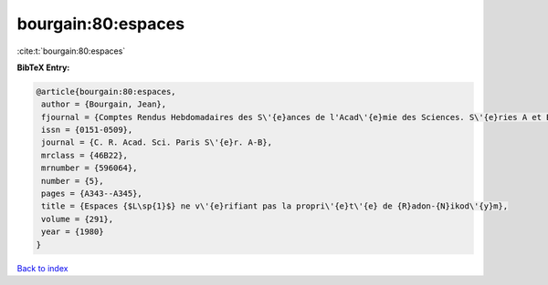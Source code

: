 bourgain:80:espaces
===================

:cite:t:`bourgain:80:espaces`

**BibTeX Entry:**

.. code-block:: bibtex

   @article{bourgain:80:espaces,
    author = {Bourgain, Jean},
    fjournal = {Comptes Rendus Hebdomadaires des S\'{e}ances de l'Acad\'{e}mie des Sciences. S\'{e}ries A et B},
    issn = {0151-0509},
    journal = {C. R. Acad. Sci. Paris S\'{e}r. A-B},
    mrclass = {46B22},
    mrnumber = {596064},
    number = {5},
    pages = {A343--A345},
    title = {Espaces {$L\sp{1}$} ne v\'{e}rifiant pas la propri\'{e}t\'{e} de {R}adon-{N}ikod\'{y}m},
    volume = {291},
    year = {1980}
   }

`Back to index <../By-Cite-Keys.html>`_
